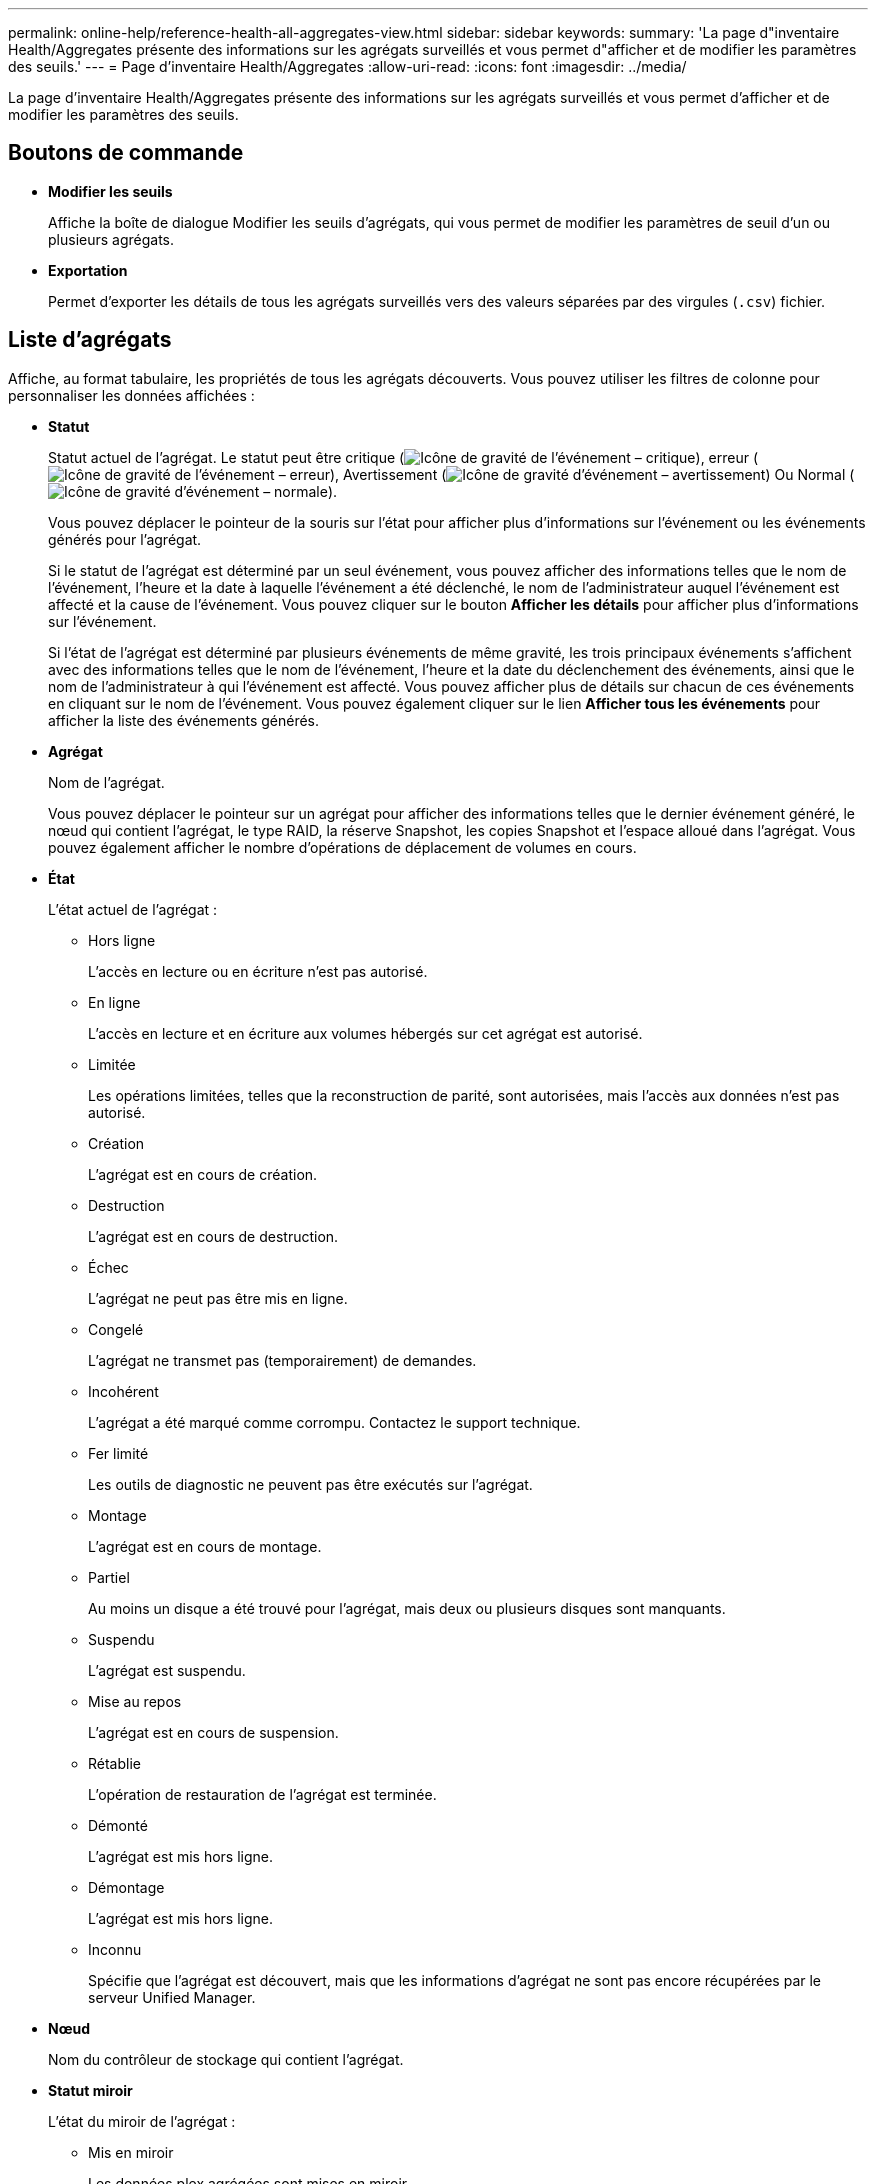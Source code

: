 ---
permalink: online-help/reference-health-all-aggregates-view.html 
sidebar: sidebar 
keywords:  
summary: 'La page d"inventaire Health/Aggregates présente des informations sur les agrégats surveillés et vous permet d"afficher et de modifier les paramètres des seuils.' 
---
= Page d'inventaire Health/Aggregates
:allow-uri-read: 
:icons: font
:imagesdir: ../media/


[role="lead"]
La page d'inventaire Health/Aggregates présente des informations sur les agrégats surveillés et vous permet d'afficher et de modifier les paramètres des seuils.



== Boutons de commande

* *Modifier les seuils*
+
Affiche la boîte de dialogue Modifier les seuils d'agrégats, qui vous permet de modifier les paramètres de seuil d'un ou plusieurs agrégats.

* *Exportation*
+
Permet d'exporter les détails de tous les agrégats surveillés vers des valeurs séparées par des virgules (`.csv`) fichier.





== Liste d'agrégats

Affiche, au format tabulaire, les propriétés de tous les agrégats découverts. Vous pouvez utiliser les filtres de colonne pour personnaliser les données affichées :

* *Statut*
+
Statut actuel de l'agrégat. Le statut peut être critique (image:../media/sev-critical-um60.png["Icône de gravité de l'événement – critique"]), erreur (image:../media/sev-error-um60.png["Icône de gravité de l'événement – erreur"]), Avertissement (image:../media/sev-warning-um60.png["Icône de gravité d'événement – avertissement"]) Ou Normal (image:../media/sev-normal-um60.png["Icône de gravité d'événement – normale"]).

+
Vous pouvez déplacer le pointeur de la souris sur l'état pour afficher plus d'informations sur l'événement ou les événements générés pour l'agrégat.

+
Si le statut de l'agrégat est déterminé par un seul événement, vous pouvez afficher des informations telles que le nom de l'événement, l'heure et la date à laquelle l'événement a été déclenché, le nom de l'administrateur auquel l'événement est affecté et la cause de l'événement. Vous pouvez cliquer sur le bouton *Afficher les détails* pour afficher plus d'informations sur l'événement.

+
Si l'état de l'agrégat est déterminé par plusieurs événements de même gravité, les trois principaux événements s'affichent avec des informations telles que le nom de l'événement, l'heure et la date du déclenchement des événements, ainsi que le nom de l'administrateur à qui l'événement est affecté. Vous pouvez afficher plus de détails sur chacun de ces événements en cliquant sur le nom de l'événement. Vous pouvez également cliquer sur le lien *Afficher tous les événements* pour afficher la liste des événements générés.

* *Agrégat*
+
Nom de l'agrégat.

+
Vous pouvez déplacer le pointeur sur un agrégat pour afficher des informations telles que le dernier événement généré, le nœud qui contient l'agrégat, le type RAID, la réserve Snapshot, les copies Snapshot et l'espace alloué dans l'agrégat. Vous pouvez également afficher le nombre d'opérations de déplacement de volumes en cours.

* *État*
+
L'état actuel de l'agrégat :

+
** Hors ligne
+
L'accès en lecture ou en écriture n'est pas autorisé.

** En ligne
+
L'accès en lecture et en écriture aux volumes hébergés sur cet agrégat est autorisé.

** Limitée
+
Les opérations limitées, telles que la reconstruction de parité, sont autorisées, mais l'accès aux données n'est pas autorisé.

** Création
+
L'agrégat est en cours de création.

** Destruction
+
L'agrégat est en cours de destruction.

** Échec
+
L'agrégat ne peut pas être mis en ligne.

** Congelé
+
L'agrégat ne transmet pas (temporairement) de demandes.

** Incohérent
+
L'agrégat a été marqué comme corrompu. Contactez le support technique.

** Fer limité
+
Les outils de diagnostic ne peuvent pas être exécutés sur l'agrégat.

** Montage
+
L'agrégat est en cours de montage.

** Partiel
+
Au moins un disque a été trouvé pour l'agrégat, mais deux ou plusieurs disques sont manquants.

** Suspendu
+
L'agrégat est suspendu.

** Mise au repos
+
L'agrégat est en cours de suspension.

** Rétablie
+
L'opération de restauration de l'agrégat est terminée.

** Démonté
+
L'agrégat est mis hors ligne.

** Démontage
+
L'agrégat est mis hors ligne.

** Inconnu
+
Spécifie que l'agrégat est découvert, mais que les informations d'agrégat ne sont pas encore récupérées par le serveur Unified Manager.



* *Nœud*
+
Nom du contrôleur de stockage qui contient l'agrégat.

* *Statut miroir*
+
L'état du miroir de l'agrégat :

+
** Mis en miroir
+
Les données plex agrégées sont mises en miroir.

** Miroir dégradé
+
Les données plex agrégées ne peuvent pas être mises en miroir.

** Resynchronisation du rétroviseur
+
Les données plex agrégées sont en cours de mise en miroir.

** Échec
+
La mise en miroir des données plex de l'agrégat a échoué.

** Configuration non valide
+
État initial avant la création d'un agrégat.

** Non initialisé
+
L'agrégat est en cours de création.

** Non mis en miroir
+
L'agrégat n'est pas mis en miroir.

** Vérification du nombre de CP en cours
+
L'agrégat a été intégré et Unified Manager valide que le nombre de CP pour les plexes est similaire.

** Limbe
+
Il y a un problème avec les libellés d'agrégats. Le système ONTAP identifie l'agrégat, mais ne peut pas l'assimiler précisément.

** Nécessite une vérification du nombre de CP
+
L'agrégat est assimilé, mais le nombre de CP sur les deux plexes n'est pas encore validé pour être similaire.



+
Lorsqu'un agrégat est en état mirror_resynchronisant, le pourcentage de resynchronisation est également affiché.

* * En transition*
+
Indique si l'agrégat a terminé la transition ou non.

* *Type*
+
Le type d'agrégat :

+
** DISQUES DURS
** Hybride
+
Combinaison de disques durs et de disques SSD, mais Flash Pool n'a pas été activé.

** Hybride (Flash Pool)
+
Combinaison de disques durs et de disques SSD et Flash Pool est activé.

** SSD
** SSD (FabricPool)
+
Combinaison de SSD et d'un Tier cloud

** VMDisk (SDS)
+
Disques virtuels au sein d'une machine virtuelle

** Disque VMware (FabricPool)
+
Combinaison de disques virtuels et d'un niveau cloud

** LUN (FlexArray) pour les disques standard et SSD, cette colonne est vide lorsque le système de stockage surveillé exécute une version de ONTAP antérieure à 8.3.


* *Type SnapLock*
+
Type SnapLock de l'agrégat. Les valeurs possibles sont Compliance, Enterprise, non SnapLock.

* *Capacité de données utilisée*
+
Quantité d'espace utilisé pour les données dans l'agrégat.

* *Données utilisées %*
+
Pourcentage d'espace utilisé pour les données dans l'agrégat.

* *Capacité de données disponible*
+
Quantité d'espace disponible pour les données dans l'agrégat.

* *Données disponibles %*
+
Le pourcentage d'espace disponible pour les données dans l'agrégat.

* *Capacité de données totale*
+
La taille totale des données de l'agrégat.

* *Capacité engagée*
+
L'espace total validé pour l'ensemble des volumes de l'agrégat.

+
Lorsque la croissance automatique est activée sur les volumes qui résident sur l'agrégat, la capacité validée est basée sur la taille maximale du volume définie par Autogrow, et non sur la taille du volume initial. Pour les agrégats FabricPool, cette valeur s'applique uniquement au niveau local ou de performance, et à la capacité. La quantité d'espace disponible dans le Tier cloud n'est pas reflétée dans cette valeur.

* * Gain de place*
+
Le rapport d'efficacité du stockage basé sur l'espace logique total utilisé pour stocker les données et l'espace physique total nécessaire pour le stockage des données sans les technologies d'efficacité du stockage ONTAP.

+
Ce champ est renseigné uniquement lorsque le système de stockage surveillé exécute ONTAP version 9.0 ou supérieure, et uniquement pour les agrégats non racines.

* *Type RAID*
+
Le type de configuration RAID :

+
** RAID 0 : tous les groupes RAID sont de type RAID 0.
** RAID 4 : tous les groupes RAID sont de type RAID 4.
** RAID-DP : tous les groupes RAID sont de type RAID-DP.
** RAID-TEC : tous les RAID groupes sont de type RAID-TEC.
** RAID mixte : l'agrégat contient des groupes RAID de différents types (RAID 0, RAID 4, RAID-DP et RAID-TEC).


* *Espace de Tier de cloud utilisé*
+
L'espace utilisé dans le Tier cloud, si l'agrégat est un agrégat FabricPool.





== Volet filtres

Vous permet de définir des filtres pour personnaliser l'affichage des informations dans la liste d'agrégats. Vous pouvez sélectionner des filtres liés à la colonne État.

[NOTE]
====
Les filtres spécifiés dans le volet filtres remplacent les filtres spécifiés pour les colonnes de la liste agrégats.

====